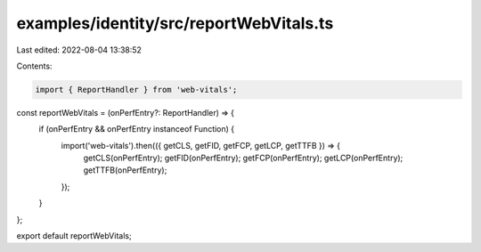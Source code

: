 examples/identity/src/reportWebVitals.ts
========================================

Last edited: 2022-08-04 13:38:52

Contents:

.. code-block:: ts

    import { ReportHandler } from 'web-vitals';

const reportWebVitals = (onPerfEntry?: ReportHandler) => {
  if (onPerfEntry && onPerfEntry instanceof Function) {
    import('web-vitals').then(({ getCLS, getFID, getFCP, getLCP, getTTFB }) => {
      getCLS(onPerfEntry);
      getFID(onPerfEntry);
      getFCP(onPerfEntry);
      getLCP(onPerfEntry);
      getTTFB(onPerfEntry);
    });
  }
};

export default reportWebVitals;



